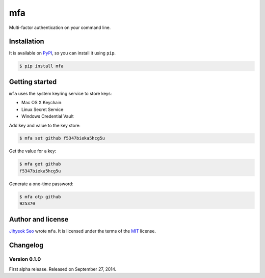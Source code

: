 mfa
===

.. image:: https://badge.fury.io/py/mfa.svg?
   :target: https://pypi.python.org/pypi/mfa
   :alt: Latest PyPI version

Multi-factor authentication on your command line.


Installation
------------

It is available on PyPI__, so you can install it using ``pip``.

.. code-block:: console

   $ pip install mfa

__ https://pypi.python.org/pypi/mfa


Getting started
---------------

``mfa`` uses the system keyring service to store keys:

* Mac OS X Keychain
* Linux Secret Service
* Windows Credential Vault

Add key and value to the key store:

.. code-block:: console

   $ mfa set github f5347bieka5hcg5u

Get the value for a key:

.. code-block:: console

   $ mfa get github
   f5347bieka5hcg5u

Generate a one-time password:

.. code-block:: console

   $ mfa otp github
   925370


Author and license
------------------

`Jihyeok Seo`__ wrote ``mfa``.
It is licensed under the terms of the MIT_ license.

__ http://limeburst.net
.. _MIT: http://opensource.org/licenses/MIT


Changelog
---------

Version 0.1.0
`````````````

First alpha release.  Released on September 27, 2014.
